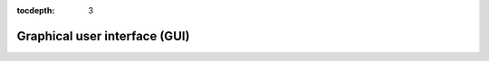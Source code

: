 :tocdepth: 3

Graphical user interface (GUI)
==============================

.. contents::
  :local:
  :depth: 2
  :backlinks: top
